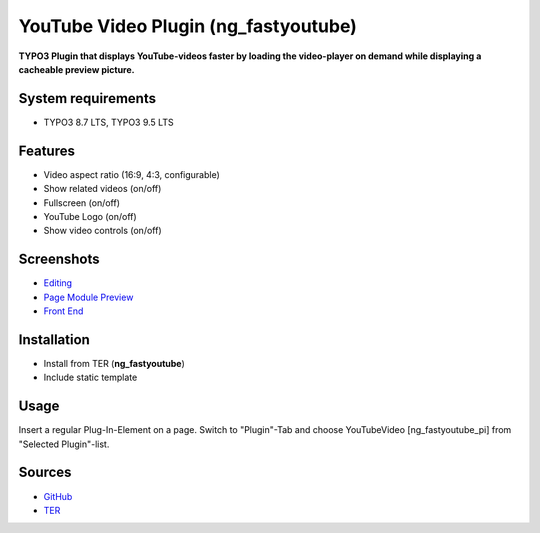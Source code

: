 YouTube Video Plugin (ng_fastyoutube)
=====================================

**TYPO3 Plugin that displays YouTube-videos faster by loading the video-player on demand while displaying a cacheable preview picture.**

System requirements
-------------------

- TYPO3 8.7 LTS, TYPO3 9.5 LTS

Features
--------

- Video aspect ratio (16:9, 4:3, configurable)
- Show related videos (on/off)
- Fullscreen (on/off)
- YouTube Logo (on/off)
- Show video controls (on/off)

Screenshots
-----------

- `Editing <Documentation/Screenshots/youtubevideo_edit.jpg>`_
- `Page Module Preview <Documentation/Screenshots/youtubevideo_page_module.jpg>`_
- `Front End <Documentation/Screenshots/youtubevideo_front_end.jpg>`_

Installation
------------
-  Install from TER (**ng_fastyoutube**)
-  Include static template

Usage
-----

Insert a regular Plug-In-Element on a page. Switch to "Plugin"-Tab and choose YouTubeVideo [ng_fastyoutube_pi] 
from "Selected Plugin"-list.

Sources
-------

-  `GitHub`_
-  `TER`_

.. _GitHub: https://github.com/nelsonglory/ng_fastyoutube
.. _TER: https://extensions.typo3.org/extension/ng_fastyoutube/

